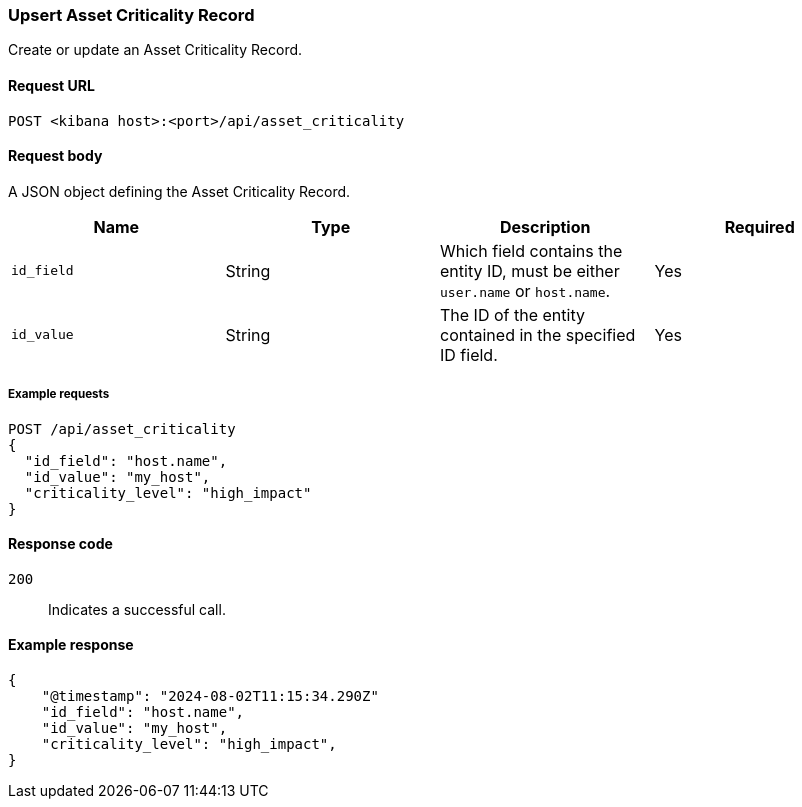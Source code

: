 [[asset-criticality-api-upsert]]
=== Upsert Asset Criticality Record

Create or update an Asset Criticality Record.

==== Request URL

`POST <kibana host>:<port>/api/asset_criticality`

==== Request body

A JSON object defining the Asset Criticality Record.

[width="100%",options="header"]
|==============================================
|Name |Type |Description |Required
|`id_field` |String |Which field contains the entity ID, must be either `user.name` or `host.name`.
|Yes
|`id_value` |String |The ID of the entity contained in the specified ID field.
|Yes
|`criticality_level` | The assigned criticality level, must be one of:

* `low_impact`
* `medium_impact`
* `high_impact`
* `extreme_impact`

For example, you can assign Extreme impact to business-critical entities, or Low impact to entities that pose minimal risk to your security posture.

|Yes

|==============================================

===== Example requests

[source,console]
--------------------------------------------------
POST /api/asset_criticality
{
  "id_field": "host.name",
  "id_value": "my_host",
  "criticality_level": "high_impact"
}

--------------------------------------------------

==== Response code

`200`::
    Indicates a successful call.

==== Example response

[source,json]
--------------------------------------------------
{
    "@timestamp": "2024-08-02T11:15:34.290Z"
    "id_field": "host.name",
    "id_value": "my_host",
    "criticality_level": "high_impact",
}
--------------------------------------------------